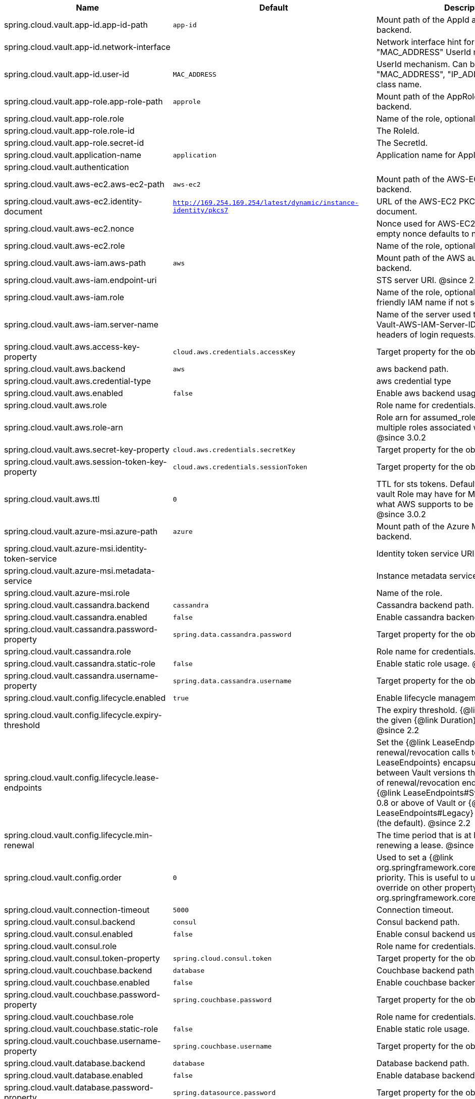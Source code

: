 |===
|Name | Default | Description

|spring.cloud.vault.app-id.app-id-path | `app-id` | Mount path of the AppId authentication backend.
|spring.cloud.vault.app-id.network-interface |  | Network interface hint for the "MAC_ADDRESS" UserId mechanism.
|spring.cloud.vault.app-id.user-id | `MAC_ADDRESS` | UserId mechanism. Can be either "MAC_ADDRESS", "IP_ADDRESS", a string or a class name.
|spring.cloud.vault.app-role.app-role-path | `approle` | Mount path of the AppRole authentication backend.
|spring.cloud.vault.app-role.role |  | Name of the role, optional, used for pull-mode.
|spring.cloud.vault.app-role.role-id |  | The RoleId.
|spring.cloud.vault.app-role.secret-id |  | The SecretId.
|spring.cloud.vault.application-name | `application` | Application name for AppId authentication.
|spring.cloud.vault.authentication |  | 
|spring.cloud.vault.aws-ec2.aws-ec2-path | `aws-ec2` | Mount path of the AWS-EC2 authentication backend.
|spring.cloud.vault.aws-ec2.identity-document | `http://169.254.169.254/latest/dynamic/instance-identity/pkcs7` | URL of the AWS-EC2 PKCS7 identity document.
|spring.cloud.vault.aws-ec2.nonce |  | Nonce used for AWS-EC2 authentication. An empty nonce defaults to nonce generation.
|spring.cloud.vault.aws-ec2.role |  | Name of the role, optional.
|spring.cloud.vault.aws-iam.aws-path | `aws` | Mount path of the AWS authentication backend.
|spring.cloud.vault.aws-iam.endpoint-uri |  | STS server URI. @since 2.2
|spring.cloud.vault.aws-iam.role |  | Name of the role, optional. Defaults to the friendly IAM name if not set.
|spring.cloud.vault.aws-iam.server-name |  | Name of the server used to set {@code X-Vault-AWS-IAM-Server-ID} header in the headers of login requests.
|spring.cloud.vault.aws.access-key-property | `cloud.aws.credentials.accessKey` | Target property for the obtained access key.
|spring.cloud.vault.aws.backend | `aws` | aws backend path.
|spring.cloud.vault.aws.credential-type |  | aws credential type
|spring.cloud.vault.aws.enabled | `false` | Enable aws backend usage.
|spring.cloud.vault.aws.role |  | Role name for credentials.
|spring.cloud.vault.aws.role-arn |  | Role arn for assumed_role in case we have multiple roles associated with the vault role. @since 3.0.2
|spring.cloud.vault.aws.secret-key-property | `cloud.aws.credentials.secretKey` | Target property for the obtained secret key.
|spring.cloud.vault.aws.session-token-key-property | `cloud.aws.credentials.sessionToken` | Target property for the obtained secret key.
|spring.cloud.vault.aws.ttl | `0` | TTL for sts tokens. Defaults to whatever the vault Role may have for Max. Also limited to what AWS supports to be the max for STS. @since 3.0.2
|spring.cloud.vault.azure-msi.azure-path | `azure` | Mount path of the Azure MSI authentication backend.
|spring.cloud.vault.azure-msi.identity-token-service |  | Identity token service URI. @since 3.0
|spring.cloud.vault.azure-msi.metadata-service |  | Instance metadata service URI. @since 3.0
|spring.cloud.vault.azure-msi.role |  | Name of the role.
|spring.cloud.vault.cassandra.backend | `cassandra` | Cassandra backend path.
|spring.cloud.vault.cassandra.enabled | `false` | Enable cassandra backend usage.
|spring.cloud.vault.cassandra.password-property | `spring.data.cassandra.password` | Target property for the obtained password.
|spring.cloud.vault.cassandra.role |  | Role name for credentials.
|spring.cloud.vault.cassandra.static-role | `false` | Enable static role usage. @since 2.2
|spring.cloud.vault.cassandra.username-property | `spring.data.cassandra.username` | Target property for the obtained username.
|spring.cloud.vault.config.lifecycle.enabled | `true` | Enable lifecycle management.
|spring.cloud.vault.config.lifecycle.expiry-threshold |  | The expiry threshold. {@link Lease} is renewed the given {@link Duration} before it expires. @since 2.2
|spring.cloud.vault.config.lifecycle.lease-endpoints |  | Set the {@link LeaseEndpoints} to delegate renewal/revocation calls to. {@link LeaseEndpoints} encapsulates differences between Vault versions that affect the location of renewal/revocation endpoints. Can be {@link LeaseEndpoints#SysLeases} for version 0.8 or above of Vault or {@link LeaseEndpoints#Legacy} for older versions (the default). @since 2.2
|spring.cloud.vault.config.lifecycle.min-renewal |  | The time period that is at least required before renewing a lease. @since 2.2
|spring.cloud.vault.config.order | `0` | Used to set a {@link org.springframework.core.env.PropertySource} priority. This is useful to use Vault as an override on other property sources. @see org.springframework.core.PriorityOrdered
|spring.cloud.vault.connection-timeout | `5000` | Connection timeout.
|spring.cloud.vault.consul.backend | `consul` | Consul backend path.
|spring.cloud.vault.consul.enabled | `false` | Enable consul backend usage.
|spring.cloud.vault.consul.role |  | Role name for credentials.
|spring.cloud.vault.consul.token-property | `spring.cloud.consul.token` | Target property for the obtained token.
|spring.cloud.vault.couchbase.backend | `database` | Couchbase backend path.
|spring.cloud.vault.couchbase.enabled | `false` | Enable couchbase backend usage.
|spring.cloud.vault.couchbase.password-property | `spring.couchbase.password` | Target property for the obtained password.
|spring.cloud.vault.couchbase.role |  | Role name for credentials.
|spring.cloud.vault.couchbase.static-role | `false` | Enable static role usage.
|spring.cloud.vault.couchbase.username-property | `spring.couchbase.username` | Target property for the obtained username.
|spring.cloud.vault.database.backend | `database` | Database backend path.
|spring.cloud.vault.database.enabled | `false` | Enable database backend usage.
|spring.cloud.vault.database.password-property | `spring.datasource.password` | Target property for the obtained password.
|spring.cloud.vault.database.role |  | Role name for credentials.
|spring.cloud.vault.database.static-role | `false` | Enable static role usage.
|spring.cloud.vault.database.username-property | `spring.datasource.username` | Target property for the obtained username.
|spring.cloud.vault.discovery.enabled | `false` | Flag to indicate that Vault server discovery is enabled (vault server URL will be looked up via discovery).
|spring.cloud.vault.discovery.service-id | `vault` | Service id to locate Vault.
|spring.cloud.vault.elasticsearch.backend | `database` | Database backend path.
|spring.cloud.vault.elasticsearch.enabled | `false` | Enable elasticsearch backend usage.
|spring.cloud.vault.elasticsearch.password-property | `spring.elasticsearch.rest.password` | Target property for the obtained password.
|spring.cloud.vault.elasticsearch.role |  | Role name for credentials.
|spring.cloud.vault.elasticsearch.static-role | `false` | Enable static role usage.
|spring.cloud.vault.elasticsearch.username-property | `spring.elasticsearch.rest.username` | Target property for the obtained username.
|spring.cloud.vault.enabled | `true` | Enable Vault config server.
|spring.cloud.vault.fail-fast | `false` | Fail fast if data cannot be obtained from Vault.
|spring.cloud.vault.gcp-gce.gcp-path | `gcp` | Mount path of the Kubernetes authentication backend.
|spring.cloud.vault.gcp-gce.role |  | Name of the role against which the login is being attempted.
|spring.cloud.vault.gcp-gce.service-account |  | Optional service account id. Using the default id if left unconfigured.
|spring.cloud.vault.gcp-iam.credentials.encoded-key |  | The base64 encoded contents of an OAuth2 account private key in JSON format.
|spring.cloud.vault.gcp-iam.credentials.location |  | Location of the OAuth2 credentials private key. <p> Since this is a Resource, the private key can be in a multitude of locations, such as a local file system, classpath, URL, etc.
|spring.cloud.vault.gcp-iam.gcp-path | `gcp` | Mount path of the Kubernetes authentication backend.
|spring.cloud.vault.gcp-iam.jwt-validity | `15m` | Validity of the JWT token.
|spring.cloud.vault.gcp-iam.project-id |  | Overrides the GCP project Id.
|spring.cloud.vault.gcp-iam.role |  | Name of the role against which the login is being attempted.
|spring.cloud.vault.gcp-iam.service-account-id |  | Overrides the GCP service account Id.
|spring.cloud.vault.host | `localhost` | Vault server host.
|spring.cloud.vault.kubernetes.kubernetes-path | `kubernetes` | Mount path of the Kubernetes authentication backend.
|spring.cloud.vault.kubernetes.role |  | Name of the role against which the login is being attempted.
|spring.cloud.vault.kubernetes.service-account-token-file | `/var/run/secrets/kubernetes.io/serviceaccount/token` | Path to the service account token file.
|spring.cloud.vault.kv.application-name | `application` | Application name to be used for the context.
|spring.cloud.vault.kv.backend | `secret` | Name of the default backend.
|spring.cloud.vault.kv.backend-version | `2` | Key-Value backend version. Currently supported versions are: <ul> <li>Version 1 (unversioned key-value backend).</li> <li>Version 2 (versioned key-value backend).</li> </ul>
|spring.cloud.vault.kv.default-context | `application` | Name of the default context.
|spring.cloud.vault.kv.enabled | `true` | Enable the kev-value backend.
|spring.cloud.vault.kv.profile-separator | `/` | Profile-separator to combine application name and profile.
|spring.cloud.vault.kv.profiles |  | List of active profiles. @since 3.0
|spring.cloud.vault.mongodb.backend | `mongodb` | MongoDB backend path.
|spring.cloud.vault.mongodb.enabled | `false` | Enable mongodb backend usage.
|spring.cloud.vault.mongodb.password-property | `spring.data.mongodb.password` | Target property for the obtained password.
|spring.cloud.vault.mongodb.role |  | Role name for credentials.
|spring.cloud.vault.mongodb.static-role | `false` | Enable static role usage. @since 2.2
|spring.cloud.vault.mongodb.username-property | `spring.data.mongodb.username` | Target property for the obtained username.
|spring.cloud.vault.mysql.backend | `mysql` | mysql backend path.
|spring.cloud.vault.mysql.enabled | `false` | Enable mysql backend usage.
|spring.cloud.vault.mysql.password-property | `spring.datasource.password` | Target property for the obtained username.
|spring.cloud.vault.mysql.role |  | Role name for credentials.
|spring.cloud.vault.mysql.username-property | `spring.datasource.username` | Target property for the obtained username.
|spring.cloud.vault.namespace |  | Vault namespace (requires Vault Enterprise).
|spring.cloud.vault.pcf.instance-certificate |  | Path to the instance certificate (PEM). Defaults to {@code CF_INSTANCE_CERT} env variable.
|spring.cloud.vault.pcf.instance-key |  | Path to the instance key (PEM). Defaults to {@code CF_INSTANCE_KEY} env variable.
|spring.cloud.vault.pcf.pcf-path | `pcf` | Mount path of the Kubernetes authentication backend.
|spring.cloud.vault.pcf.role |  | Name of the role against which the login is being attempted.
|spring.cloud.vault.port | `8200` | Vault server port.
|spring.cloud.vault.postgresql.backend | `postgresql` | postgresql backend path.
|spring.cloud.vault.postgresql.enabled | `false` | Enable postgresql backend usage.
|spring.cloud.vault.postgresql.password-property | `spring.datasource.password` | Target property for the obtained username.
|spring.cloud.vault.postgresql.role |  | Role name for credentials.
|spring.cloud.vault.postgresql.username-property | `spring.datasource.username` | Target property for the obtained username.
|spring.cloud.vault.rabbitmq.backend | `rabbitmq` | rabbitmq backend path.
|spring.cloud.vault.rabbitmq.enabled | `false` | Enable rabbitmq backend usage.
|spring.cloud.vault.rabbitmq.password-property | `spring.rabbitmq.password` | Target property for the obtained password.
|spring.cloud.vault.rabbitmq.role |  | Role name for credentials.
|spring.cloud.vault.rabbitmq.username-property | `spring.rabbitmq.username` | Target property for the obtained username.
|spring.cloud.vault.read-timeout | `15000` | Read timeout.
|spring.cloud.vault.scheme | `https` | Protocol scheme. Can be either "http" or "https".
|spring.cloud.vault.session.lifecycle.enabled | `true` | Enable session lifecycle management.
|spring.cloud.vault.session.lifecycle.expiry-threshold | `7s` | The expiry threshold for a {@link LoginToken}. The threshold represents a minimum TTL duration to consider a login token as valid. Tokens with a shorter TTL are considered expired and are not used anymore. Should be greater than {@code refreshBeforeExpiry} to prevent token expiry.
|spring.cloud.vault.session.lifecycle.refresh-before-expiry | `5s` | The time period that is at least required before renewing the {@link LoginToken}.
|spring.cloud.vault.ssl.cert-auth-path | `cert` | Mount path of the TLS cert authentication backend.
|spring.cloud.vault.ssl.enabled-cipher-suites |  | List of enabled SSL/TLS cipher suites. @since 3.0.2
|spring.cloud.vault.ssl.enabled-protocols |  | List of enabled SSL/TLS protocol. @since 3.0.2
|spring.cloud.vault.ssl.key-store |  | Trust store that holds certificates and private keys.
|spring.cloud.vault.ssl.key-store-password |  | Password used to access the key store.
|spring.cloud.vault.ssl.key-store-type |  | Type of the key store. @since 3.0
|spring.cloud.vault.ssl.trust-store |  | Trust store that holds SSL certificates.
|spring.cloud.vault.ssl.trust-store-password |  | Password used to access the trust store.
|spring.cloud.vault.ssl.trust-store-type |  | Type of the trust store. @since 3.0
|spring.cloud.vault.token |  | Static vault token. Required if {@link #authentication} is {@code TOKEN}.
|spring.cloud.vault.uri |  | Vault URI. Can be set with scheme, host and port.

|===